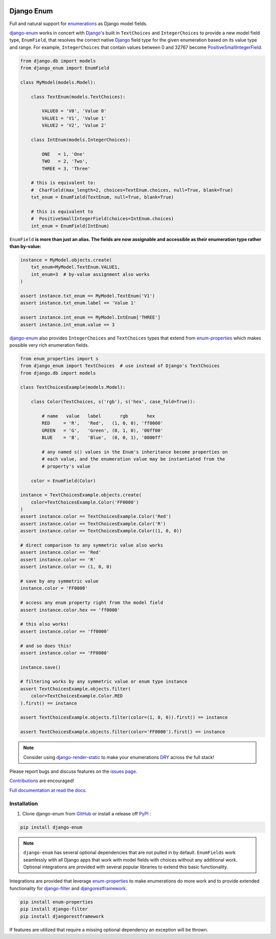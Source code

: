 |MIT license| |PyPI version fury.io| |PyPI pyversions| |PyPI status| |Documentation Status|
|Code Cov| |Test Status|

.. |MIT license| image:: https://img.shields.io/badge/License-MIT-blue.svg
   :target: https://lbesson.mit-license.org/

.. |PyPI version fury.io| image:: https://badge.fury.io/py/django-enum.svg
   :target: https://pypi.python.org/pypi/django-enum/

.. |PyPI pyversions| image:: https://img.shields.io/pypi/pyversions/django-enum.svg
   :target: https://pypi.python.org/pypi/django-enum/

.. |PyPI status| image:: https://img.shields.io/pypi/status/django-enum.svg
   :target: https://pypi.python.org/pypi/django-enum

.. |Documentation Status| image:: https://readthedocs.org/projects/django-enum/badge/?version=latest
   :target: http://django-enum.readthedocs.io/?badge=latest/

.. |Code Cov| image:: https://codecov.io/gh/bckohan/django-enum/branch/main/graph/badge.svg?token=0IZOKN2DYL
   :target: https://codecov.io/gh/bckohan/django-enum

.. |Test Status| image:: https://github.com/bckohan/django-enum/workflows/test/badge.svg
   :target: https://github.com/bckohan/django-enum/actions


.. _Django: https://www.djangoproject.com/
.. _GitHub: https://github.com/bckohan/django-enum
.. _PyPI: https://pypi.python.org/pypi/django-enum
.. _Enum: https://docs.python.org/3/library/enum.html#enum.Enum
.. _enumerations: https://docs.python.org/3/library/enum.html#enum.Enum
.. _ValueError: https://docs.python.org/3/library/exceptions.html#ValueError
.. _DRY: https://en.wikipedia.org/wiki/Don%27t_repeat_yourself

Django Enum
###########

Full and natural support for enumerations_ as Django model fields.

`django-enum <https://django-enum.readthedocs.io/en/latest/>`_ works in concert
with Django_'s built in ``TextChoices`` and ``IntegerChoices`` to provide a new
model field type, ``EnumField``, that resolves the correct native Django_ field
type for the given enumeration based on its value type and range. For example,
``IntegerChoices`` that contain values between 0 and 32767 become
`PositiveSmallIntegerField <https://docs.djangoproject.com/en/stable/ref/models/fields/#positivesmallintegerfield>`_.

.. code:: python

    from django.db import models
    from django_enum import EnumField

    class MyModel(models.Model):

        class TextEnum(models.TextChoices):

            VALUE0 = 'V0', 'Value 0'
            VALUE1 = 'V1', 'Value 1'
            VALUE2 = 'V2', 'Value 2'

        class IntEnum(models.IntegerChoices):

            ONE   = 1, 'One'
            TWO   = 2, 'Two',
            THREE = 3, 'Three'

        # this is equivalent to:
        #  CharField(max_length=2, choices=TextEnum.choices, null=True, blank=True)
        txt_enum = EnumField(TextEnum, null=True, blank=True)

        # this is equivalent to
        #  PositiveSmallIntegerField(choices=IntEnum.choices)
        int_enum = EnumField(IntEnum)


``EnumField`` **is more than just an alias. The fields are now assignable and
accessible as their enumeration type rather than by-value:**

.. code:: python

    instance = MyModel.objects.create(
        txt_enum=MyModel.TextEnum.VALUE1,
        int_enum=3  # by-value assignment also works
    )

    assert instance.txt_enum == MyModel.TextEnum('V1')
    assert instance.txt_enum.label == 'Value 1'

    assert instance.int_enum == MyModel.IntEnum['THREE']
    assert instance.int_enum.value == 3


`django-enum <https://django-enum.readthedocs.io/en/latest/>`_ also provides
``IntegerChoices`` and ``TextChoices`` types that extend from
`enum-properties <https://pypi.org/project/enum-properties/>`_ which makes
possible very rich enumeration fields.

.. code:: python

    from enum_properties import s
    from django_enum import TextChoices  # use instead of Django's TextChoices
    from django.db import models

    class TextChoicesExample(models.Model):

        class Color(TextChoices, s('rgb'), s('hex', case_fold=True)):

            # name   value   label       rgb       hex
            RED     = 'R',   'Red',   (1, 0, 0), 'ff0000'
            GREEN   = 'G',   'Green', (0, 1, 0), '00ff00'
            BLUE    = 'B',   'Blue',  (0, 0, 1), '0000ff'

            # any named s() values in the Enum's inheritance become properties on
            # each value, and the enumeration value may be instantiated from the
            # property's value

        color = EnumField(Color)

    instance = TextChoicesExample.objects.create(
        color=TextChoicesExample.Color('FF0000')
    )
    assert instance.color == TextChoicesExample.Color('Red')
    assert instance.color == TextChoicesExample.Color('R')
    assert instance.color == TextChoicesExample.Color((1, 0, 0))

    # direct comparison to any symmetric value also works
    assert instance.color == 'Red'
    assert instance.color == 'R'
    assert instance.color == (1, 0, 0)

    # save by any symmetric value
    instance.color = 'FF0000'

    # access any enum property right from the model field
    assert instance.color.hex == 'ff0000'

    # this also works!
    assert instance.color == 'ff0000'

    # and so does this!
    assert instance.color == 'FF0000'

    instance.save()

    # filtering works by any symmetric value or enum type instance
    assert TextChoicesExample.objects.filter(
        color=TextChoicesExample.Color.RED
    ).first() == instance

    assert TextChoicesExample.objects.filter(color=(1, 0, 0)).first() == instance

    assert TextChoicesExample.objects.filter(color='FF0000').first() == instance


.. note::

    Consider using
    `django-render-static <https://pypi.org/project/django-render-static/>`_
    to make your enumerations DRY_ across the full stack!

Please report bugs and discuss features on the
`issues page <https://github.com/bckohan/django-enum/issues>`_.

`Contributions <https://github.com/bckohan/django-enum/blob/main/CONTRIBUTING.rst>`_
are encouraged!

`Full documentation at read the docs. <https://django-enum.readthedocs.io/en/latest/>`_

Installation
------------

1. Clone django-enum from GitHub_ or install a release off PyPI_ :

.. code:: bash

       pip install django-enum

.. note::

    ``django-enum`` has several optional dependencies that are not pulled in
    by default. ``EnumFields`` work seamlessly with all Django apps that
    work with model fields with choices without any additional work. Optional
    integrations are provided with several popular libraries to extend this
    basic functionality.

Integrations are provided that leverage
`enum-properties <https://pypi.org/project/enum-properties/>`_ to make
enumerations do more work and to provide extended functionality for
`django-filter <https://pypi.org/project/django-filter/>`_  and
`djangorestframework <https://www.django-rest-framework.org>`_.

.. code:: bash

    pip install enum-properties
    pip install django-filter
    pip install djangorestframework

If features are utilized that require a missing optional dependency an
exception will be thrown.
